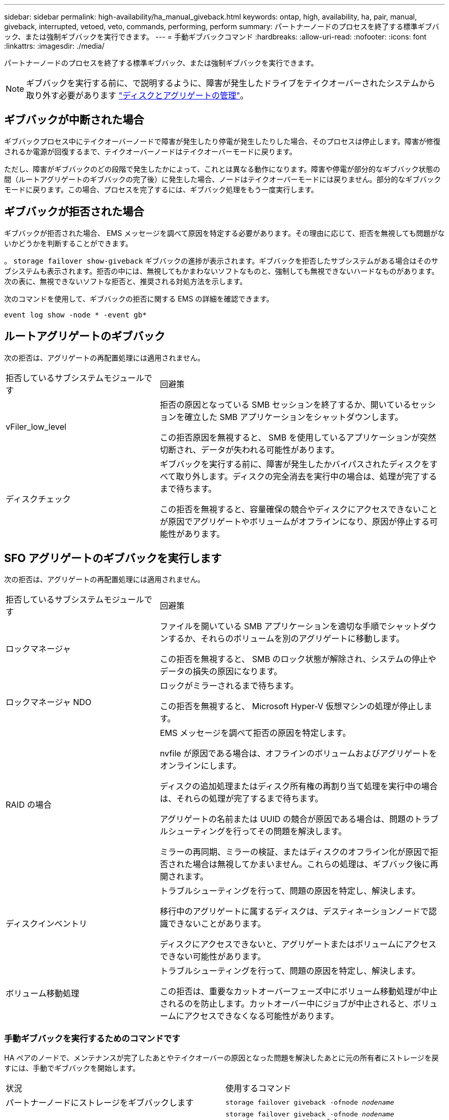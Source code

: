 ---
sidebar: sidebar 
permalink: high-availability/ha_manual_giveback.html 
keywords: ontap, high, availability, ha, pair, manual, giveback, interrupted, vetoed, veto, commands, performing, perform 
summary: パートナーノードのプロセスを終了する標準ギブバック、または強制ギブバックを実行できます。 
---
= 手動ギブバックコマンド
:hardbreaks:
:allow-uri-read: 
:nofooter: 
:icons: font
:linkattrs: 
:imagesdir: ./media/


[role="lead"]
パートナーノードのプロセスを終了する標準ギブバック、または強制ギブバックを実行できます。


NOTE: ギブバックを実行する前に、で説明するように、障害が発生したドライブをテイクオーバーされたシステムから取り外す必要があります link:../disks-aggregates/index.html["ディスクとアグリゲートの管理"]。



== ギブバックが中断された場合

ギブバックプロセス中にテイクオーバーノードで障害が発生したり停電が発生したりした場合、そのプロセスは停止します。障害が修復されるか電源が回復するまで、テイクオーバーノードはテイクオーバーモードに戻ります。

ただし、障害がギブバックのどの段階で発生したかによって、これとは異なる動作になります。障害や停電が部分的なギブバック状態の間（ルートアグリゲートのギブバックの完了後）に発生した場合、ノードはテイクオーバーモードには戻りません。部分的なギブバックモードに戻ります。この場合、プロセスを完了するには、ギブバック処理をもう一度実行します。



== ギブバックが拒否された場合

ギブバックが拒否された場合、 EMS メッセージを調べて原因を特定する必要があります。その理由に応じて、拒否を無視しても問題がないかどうかを判断することができます。

。 `storage failover show-giveback` ギブバックの進捗が表示されます。ギブバックを拒否したサブシステムがある場合はそのサブシステムも表示されます。拒否の中には、無視してもかまわないソフトなものと、強制しても無視できないハードなものがあります。次の表に、無視できないソフトな拒否と、推奨される対処方法を示します。

次のコマンドを使用して、ギブバックの拒否に関する EMS の詳細を確認できます。

`event log show -node * -event gb*`



== ルートアグリゲートのギブバック

次の拒否は、アグリゲートの再配置処理には適用されません。

[cols="35,65"]
|===


| 拒否しているサブシステムモジュールです | 回避策 


 a| 
vFiler_low_level
 a| 
拒否の原因となっている SMB セッションを終了するか、開いているセッションを確立した SMB アプリケーションをシャットダウンします。

この拒否原因を無視すると、 SMB を使用しているアプリケーションが突然切断され、データが失われる可能性があります。



 a| 
ディスクチェック
 a| 
ギブバックを実行する前に、障害が発生したかバイパスされたディスクをすべて取り外します。ディスクの完全消去を実行中の場合は、処理が完了するまで待ちます。

この拒否を無視すると、容量確保の競合やディスクにアクセスできないことが原因でアグリゲートやボリュームがオフラインになり、原因が停止する可能性があります。

|===


== SFO アグリゲートのギブバックを実行します

次の拒否は、アグリゲートの再配置処理には適用されません。

[cols="35,65"]
|===


| 拒否しているサブシステムモジュールです | 回避策 


 a| 
ロックマネージャ
 a| 
ファイルを開いている SMB アプリケーションを適切な手順でシャットダウンするか、それらのボリュームを別のアグリゲートに移動します。

この拒否を無視すると、 SMB のロック状態が解除され、システムの停止やデータの損失の原因になります。



 a| 
ロックマネージャ NDO
 a| 
ロックがミラーされるまで待ちます。

この拒否を無視すると、 Microsoft Hyper-V 仮想マシンの処理が停止します。



| RAID の場合  a| 
EMS メッセージを調べて拒否の原因を特定します。

nvfile が原因である場合は、オフラインのボリュームおよびアグリゲートをオンラインにします。

ディスクの追加処理またはディスク所有権の再割り当て処理を実行中の場合は、それらの処理が完了するまで待ちます。

アグリゲートの名前または UUID の競合が原因である場合は、問題のトラブルシューティングを行ってその問題を解決します。

ミラーの再同期、ミラーの検証、またはディスクのオフライン化が原因で拒否された場合は無視してかまいません。これらの処理は、ギブバック後に再開されます。



| ディスクインベントリ  a| 
トラブルシューティングを行って、問題の原因を特定し、解決します。

移行中のアグリゲートに属するディスクは、デスティネーションノードで認識できないことがあります。

ディスクにアクセスできないと、アグリゲートまたはボリュームにアクセスできない可能性があります。



| ボリューム移動処理  a| 
トラブルシューティングを行って、問題の原因を特定し、解決します。

この拒否は、重要なカットオーバーフェーズ中にボリューム移動処理が中止されるのを防止します。カットオーバー中にジョブが中止されると、ボリュームにアクセスできなくなる可能性があります。

|===


=== 手動ギブバックを実行するためのコマンドです

HA ペアのノードで、メンテナンスが完了したあとやテイクオーバーの原因となった問題を解決したあとに元の所有者にストレージを戻すには、手動でギブバックを開始します。

|===


| 状況 | 使用するコマンド 


 a| 
パートナーノードにストレージをギブバックします
| `storage failover giveback ‑ofnode _nodename_` 


 a| 
パートナーがギブバック待機モードになっていなくてもストレージをギブバックします
 a| 
`storage failover giveback ‑ofnode _nodename_`
`‑require‑partner‑waiting false`

このオプションは、長時間クライアントが停止しても問題がない場合にのみ使用してください。



| ギブバック処理がプロセスで拒否されてもストレージをギブバックする（強制的にギブバックを実行する）  a| 
`storage failover giveback ‑ofnode _nodename_`
`‑override‑vetoes true`

このオプションを使用すると、クライアントの停止が長引いたり、ギブバックの完了後にアグリゲートとボリュームがオンラインに復帰しない可能性があります。



| CFO アグリゲート（ルートアグリゲート）だけをギブバックする  a| 
`storage failover giveback ‑ofnode _nodename_`

`‑only‑cfo‑aggregates true`



| ギブバックコマンドを実行したあとにギブバックの進捗を監視します問題 | `storage failover show‑giveback` 
|===
